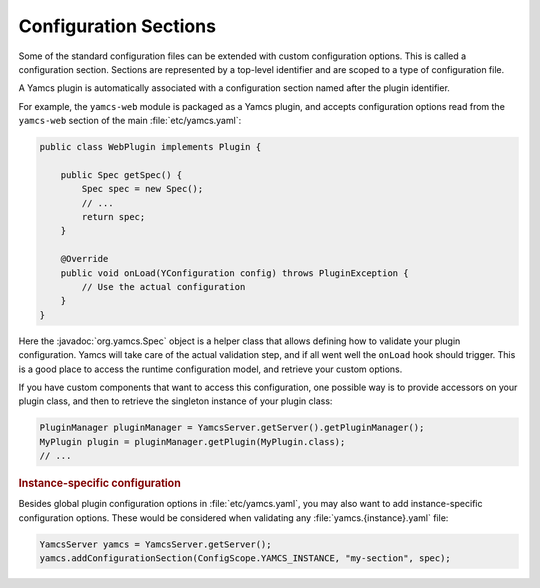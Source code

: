Configuration Sections
======================

Some of the standard configuration files can be extended with custom configuration options. This is called a configuration section. Sections are represented by a top-level identifier and are scoped to a type of configuration file.

A Yamcs plugin is automatically associated with a configuration section named after the plugin identifier.

For example, the ``yamcs-web`` module is packaged as a Yamcs plugin, and accepts configuration options read from the ``yamcs-web`` section of the main :file:`etc/yamcs.yaml`:

.. code-block:: java

    public class WebPlugin implements Plugin {

        public Spec getSpec() {
            Spec spec = new Spec();
            // ...
            return spec;
        }

        @Override
        public void onLoad(YConfiguration config) throws PluginException {
            // Use the actual configuration
        }
    }

Here the :javadoc:`org.yamcs.Spec` object is a helper class that allows defining how to validate your plugin configuration. Yamcs will take care of the actual validation step, and if all went well the ``onLoad`` hook should trigger. This is a good place to access the runtime configuration model, and retrieve your custom options.

If you have custom components that want to access this configuration, one possible way is to provide accessors on your plugin class, and then to retrieve the singleton instance of your plugin class:

.. code-block:: java

    PluginManager pluginManager = YamcsServer.getServer().getPluginManager();
    MyPlugin plugin = pluginManager.getPlugin(MyPlugin.class);
    // ...


.. rubric:: Instance-specific configuration

Besides global plugin configuration options in :file:`etc/yamcs.yaml`, you may also want to add instance-specific configuration options. These would be considered when validating any :file:`yamcs.{instance}.yaml` file:

.. code-block:: java

    YamcsServer yamcs = YamcsServer.getServer();
    yamcs.addConfigurationSection(ConfigScope.YAMCS_INSTANCE, "my-section", spec);
